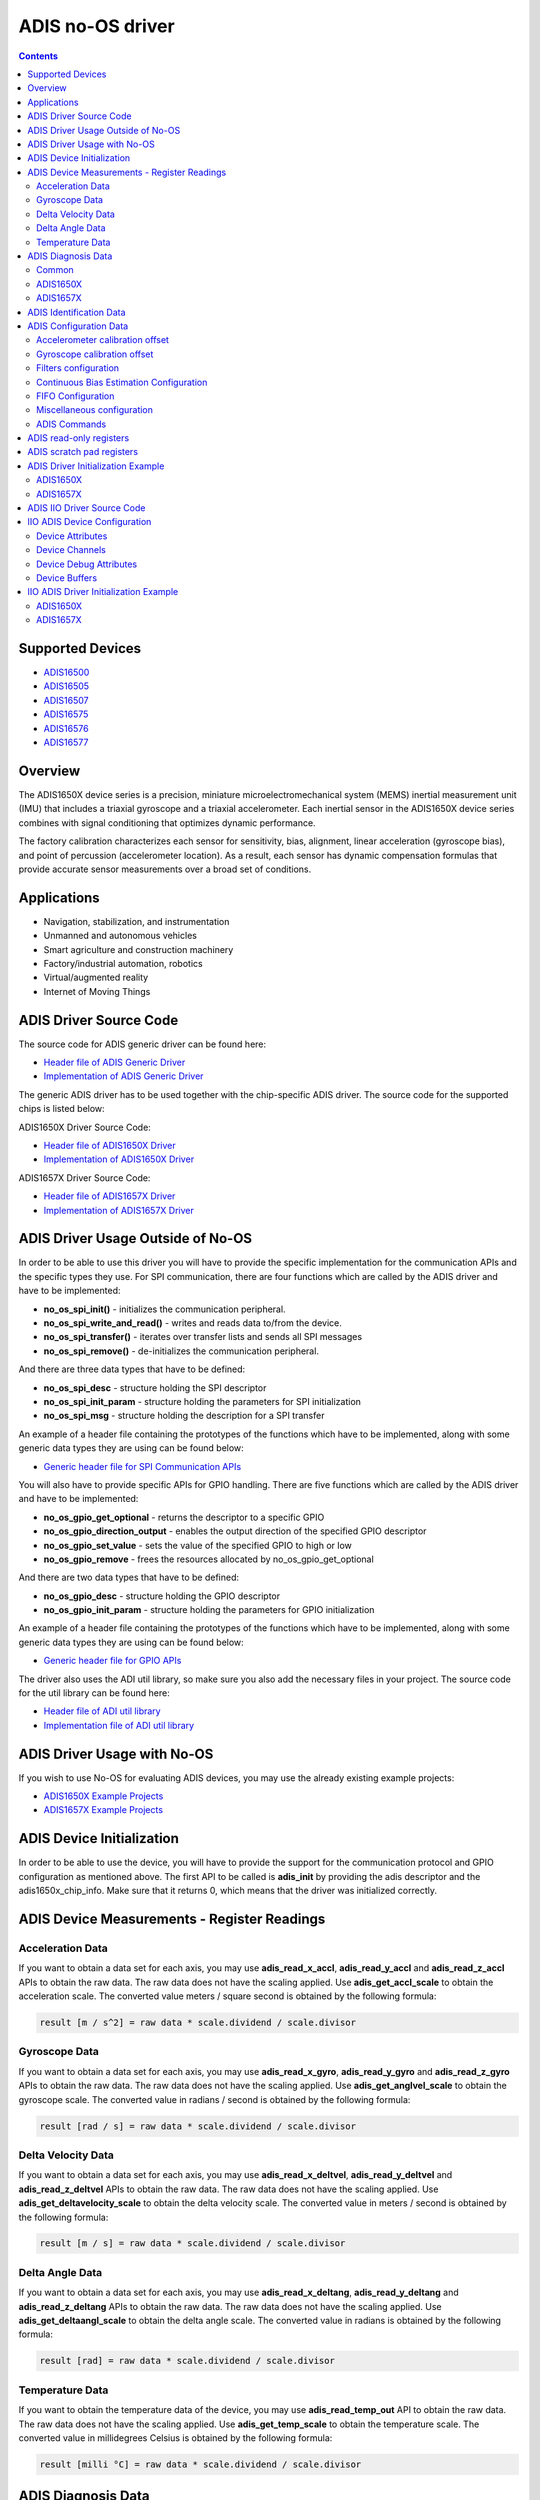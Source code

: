 ADIS no-OS driver
====================

.. contents::
    :depth: 2

Supported Devices
-----------------

* `ADIS16500 <https://www.analog.com/ADIS16500>`_
* `ADIS16505 <https://www.analog.com/ADIS16505>`_
* `ADIS16507 <https://www.analog.com/ADIS16507>`_
* `ADIS16575 <https://www.analog.com/ADIS16575>`_
* `ADIS16576 <https://www.analog.com/ADIS16576>`_
* `ADIS16577 <https://www.analog.com/ADIS16577>`_

Overview
--------

The ADIS1650X device series is a precision, miniature microelectromechanical
system (MEMS) inertial measurement unit (IMU) that includes a triaxial
gyroscope and a triaxial accelerometer. Each inertial sensor in the ADIS1650X
device series combines with signal conditioning that optimizes dynamic
performance.

The factory calibration characterizes each sensor for sensitivity, bias,
alignment, linear acceleration (gyroscope bias), and point of percussion
(accelerometer location). As a result, each sensor has dynamic compensation
formulas that provide accurate sensor measurements over a broad set of
conditions.

Applications
------------

* Navigation, stabilization, and instrumentation
* Unmanned and autonomous vehicles
* Smart agriculture and construction machinery
* Factory/industrial automation, robotics
* Virtual/augmented reality
* Internet of Moving Things

ADIS Driver Source Code
-----------------------

The source code for ADIS generic driver can be found here:

* `Header file of ADIS Generic Driver <https://github.com/analogdevicesinc/no-OS/blob/master/drivers/imu/adis.h>`_
* `Implementation of ADIS Generic Driver <https://github.com/analogdevicesinc/no-OS/blob/master/drivers/imu/adis.c>`_

The generic ADIS driver has to be used together with the chip-specific ADIS driver.
The source code for the supported chips is listed below:

ADIS1650X Driver Source Code:

* `Header file of ADIS1650X Driver <https://github.com/analogdevicesinc/no-OS/blob/master/drivers/imu/adis1650x.h>`_
* `Implementation of ADIS1650X Driver <https://github.com/analogdevicesinc/no-OS/blob/master/drivers/imu/adis1650x.c>`_

ADIS1657X Driver Source Code:

* `Header file of ADIS1657X Driver <https://github.com/analogdevicesinc/no-OS/blob/master/drivers/imu/adis1657x.h>`_
* `Implementation of ADIS1657X Driver <https://github.com/analogdevicesinc/no-OS/blob/master/drivers/imu/adis1657x.c>`_

ADIS Driver Usage Outside of No-OS
-----------------------------------

In order to be able to use this driver you will have to provide the specific
implementation for the communication APIs and the specific types they use.
For SPI communication, there are four functions which are called by the ADIS
driver and have to be implemented:

* **no_os_spi_init()** - initializes the communication peripheral.
* **no_os_spi_write_and_read()** - writes and reads data to/from the device.
* **no_os_spi_transfer()** - iterates over transfer lists and sends all SPI messages
* **no_os_spi_remove()** - de-initializes the communication peripheral.

And there are three data types that have to be defined:

* **no_os_spi_desc** - structure holding the SPI descriptor
* **no_os_spi_init_param** - structure holding the parameters for SPI initialization
* **no_os_spi_msg** - structure holding the description for a SPI transfer

An example of a header file containing the prototypes of the functions which have
to be implemented, along with some generic data types they are using can be found
below:

* `Generic header file for SPI Communication APIs <https://github.com/analogdevicesinc/no-OS/blob/master/include/no_os_spi.h>`_

You will also have to provide specific APIs for GPIO handling. There are five
functions which are called by the ADIS driver and have to be implemented:

* **no_os_gpio_get_optional** - returns the descriptor to a specific GPIO
* **no_os_gpio_direction_output** - enables the output direction of the specified GPIO descriptor
* **no_os_gpio_set_value** - sets the value of the specified GPIO to high or low
* **no_os_gpio_remove** - frees the resources allocated by no_os_gpio_get_optional

And there are two data types that have to be defined:

* **no_os_gpio_desc** - structure holding the GPIO descriptor
* **no_os_gpio_init_param** - structure holding the parameters for GPIO initialization

An example of a header file containing the prototypes of the functions which have
to be implemented, along with some generic data types they are using can be found below:

* `Generic header file for GPIO APIs <https://github.com/analogdevicesinc/no-OS/blob/master/include/no_os_gpio.h>`_

The driver also uses the ADI util library, so make sure you also add the necessary
files in your project. The source code for the util library can be found here:

* `Header file of ADI util library <https://github.com/analogdevicesinc/no-OS/blob/master/include/no_os_util.h>`_
* `Implementation file of ADI util library <https://github.com/analogdevicesinc/no-OS/blob/master/util/no_os_util.c>`_

ADIS Driver Usage with No-OS
----------------------------

If you wish to use No-OS for evaluating ADIS devices, you may use the already
existing example projects:

* `ADIS1650X Example Projects <https://github.com/analogdevicesinc/no-OS/tree/master/projects/eval-adis1650x>`_
* `ADIS1657X Example Projects <https://github.com/analogdevicesinc/no-OS/tree/master/projects/eval-adis1657x>`_

ADIS Device Initialization
--------------------------

In order to be able to use the device, you will have to provide the support for
the communication protocol and GPIO configuration as mentioned above. The first
API to be called is **adis_init** by providing the adis descriptor and the
adis1650x_chip_info. Make sure that it returns 0, which means that the driver
was initialized correctly.

ADIS Device Measurements - Register Readings
--------------------------------------------

Acceleration Data
^^^^^^^^^^^^^^^^^
If you want to obtain a data set for each axis, you may use **adis_read_x_accl**,
**adis_read_y_accl** and **adis_read_z_accl** APIs to obtain the raw data.
The raw data does not have the scaling applied. Use **adis_get_accl_scale** to
obtain the acceleration scale.
The converted value meters / square second is obtained by the following formula:

.. code-block:: bash

	result [m / s^2] = raw data * scale.dividend / scale.divisor

Gyroscope Data
^^^^^^^^^^^^^^

If you want to obtain a data set for each axis, you may use **adis_read_x_gyro**,
**adis_read_y_gyro** and **adis_read_z_gyro** APIs to obtain the raw data.
The raw data does not have the scaling applied. Use **adis_get_anglvel_scale**
to obtain the gyroscope scale.
The converted value in radians / second is obtained by the following formula:

.. code-block:: bash

	result [rad / s] = raw data * scale.dividend / scale.divisor

Delta Velocity Data
^^^^^^^^^^^^^^^^^^^

If you want to obtain a data set for each axis, you may use **adis_read_x_deltvel**,
**adis_read_y_deltvel** and **adis_read_z_deltvel** APIs to obtain the raw data.
The raw data does not have the scaling applied. Use **adis_get_deltavelocity_scale**
to obtain the delta velocity scale.
The converted value in meters / second is obtained by the following formula:

.. code-block:: bash

	result [m / s] = raw data * scale.dividend / scale.divisor

Delta Angle Data
^^^^^^^^^^^^^^^^

If you want to obtain a data set for each axis, you may use **adis_read_x_deltang**,
**adis_read_y_deltang** and **adis_read_z_deltang** APIs to obtain the raw data.
The raw data does not have the scaling applied. Use **adis_get_deltaangl_scale**
to obtain the delta angle scale.
The converted value in radians is obtained by the following formula:

.. code-block:: bash

	result [rad] = raw data * scale.dividend / scale.divisor

Temperature Data
^^^^^^^^^^^^^^^^

If you want to obtain the temperature data of the device, you may use
**adis_read_temp_out** API to obtain the raw data. The raw data does not have the
scaling applied. Use **adis_get_temp_scale**
to obtain the temperature scale.
The converted value in millidegrees Celsius is obtained by the following formula:

.. code-block:: bash

	result [milli °C] = raw data * scale.dividend / scale.divisor

ADIS Diagnosis Data
-------------------

If you want to obtain the diagnosis data of the device, you may use
**adis_read_diag_stat** API to obtain the diagnosis flags structure. You may also
use individual APIs for each diagnosis flag to obtain the individual value. The
APIs for retrieving diagnosis flags are specific to the device, as shown below.

Common
^^^^^^
* **adis_read_diag_data_path_overrun** - to obtain the data path overrun flag value
* **adis_read_diag_fls_mem_update_failure** - to obtain the flash memory update error flag value
* **adis_read_diag_spi_comm_err** - to obtain the SPI communication error flag value
* **adis_read_diag_standby_mode** - to obtain the standby mode flag value
* **adis_read_diag_snsr_failure** - to obtain the sensor self test error flag value
* **adis_read_diag_mem_failure** - to obtain the flash memory test error flag value
* **adis_read_diag_clk_err** - to obtain the clock error flag value
* **adis_read_diag_checksum_err** - to obtain the checksum error flag value from a previous burst read
* **adis_read_diag_fls_mem_wr_cnt_exceed** - to obtain the flash memory write counts exceeded flag value (set to true if the flash memory write counter exceeds the endurance value
* **adis_read_diag_stat** - to obtain all error flags

ADIS1650X
^^^^^^^^^

* **adis_read_diag_gyro1_failure** - to obtain the gyroscope1 self test error flag value
* **adis_read_diag_gyro2_failure** - to obtain the gyroscope2 self test error flag value
* **adis_read_diag_accl_failure** - to obtain the accelerometer self test error flag value

ADIS1657X
^^^^^^^^^

* **adis_read_diag_snsr_init_failure** - to obtain the sensor initialization failure flag value
* **adis_read_diag_x_axis_gyro_failure** - to obtain the X-Axis Gyroscope failure flag value
* **adis_read_diag_y_axis_gyro_failure** - to obtain the Y-Axis Gyroscope failure flag value
* **adis_read_diag_z_axis_gyro_failure** - to obtain the Z-Axis Gyroscope failure flag value
* **adis_read_diag_x_axis_accl_failure** - to obtain the X-Axis Accelerometer failure flag value
* **adis_read_diag_y_axis_accl_failure** - to obtain the Y-Axis Accelerometer failure flag value
* **adis_read_diag_z_axis_accl_failure** - to obtain the Z-Axis Accelerometer failure flag value
* **adis_read_diag_aduc_mcu_fault** - to obtain the ADuC microcontroller fault flag value

ADIS Identification Data
------------------------

If you want to obtain identification data specific to the device, you may use the following APIs:

* **adis_read_prod_id** - to obtain the product id
* **adis_read_serial_num** - to obtain the product serial number
* **adis_read_firm_rev** - to obtain the firmware revision
* **adis_read_firm_d**, **adis_read_firm_m** and **adis_read_firm_y** - to obtain the firmware date
* **adis_read_gyro_meas_range** to obtain gyroscope measurement range encoded value

ADIS Configuration Data
-----------------------

Accelerometer calibration offset
^^^^^^^^^^^^^^^^^^^^^^^^^^^^^^^^

If you want to configure the accelerometer calibration offset on any axis, you may use the following APIs:

* **adis_write_xa_bias**
* **adis_write_ya_bias**
* **adis_write_za_bias**

If you want to read the current accelerometer calibration on any axis, you may use the following APIs:

* **adis_read_xa_bias**
* **adis_read_ya_bias**
* **adis_read_za_bias**

Gyroscope calibration offset
^^^^^^^^^^^^^^^^^^^^^^^^^^^^

If you want to configure the gyroscope calibration offset on any axis, you may use the following APIs:

* **adis_write_xg_bias**
* **adis_write_yg_bias**
* **adis_write_zg_bias**

If you want to read the current gyroscope calibration on any axis, you may use the following APIs:

* **adis_read_xg_bias**
* **adis_read_yg_bias**
* **adis_read_zg_bias**


Filters configuration
^^^^^^^^^^^^^^^^^^^^^

* **adis_write_filt_size_var_b**, **adis_read_filt_size_var_b** - Bartlett window FIR filter write/read APIs
* **adis_write_dec_rate**, **adis_read_dec_rate** - decimation filter write/read APIs
* **adis_write_up_scale**, **adis_read_up_scale** - scale factor for input clock for scaled sync mode write/read APIs

Continuous Bias Estimation Configuration
^^^^^^^^^^^^^^^^^^^^^^^^^^^^^^^^^^^^^^^^

Some devices offer continuous bias estimation configuration capabilities.
See the information below to view the configuration APIs for the devices which
offer continuous bias estimation capabilities.

**ADIS1650X**

	This device does not offer continuous bias estimation capabilities.

**ADIS1657X**

  * **adis_write_bias_corr_tbc**, **adis_read_bias_corr_tbc** - to write/read the time base control value
  * **adis_write_bias_corr_en_xg**, **adis_read_bias_corr_en_xg** - to write/read the X-axis gyroscope bias correction enable bit (0 - disabled, 1 - enabled)
  * **adis_write_bias_corr_en_yg**, **adis_read_bias_corr_en_yg** - to write/read the Y-axis gyroscope bias correction enable bit (0 - disabled, 1 - enabled)
  * **adis_write_bias_corr_en_zg**, **adis_read_bias_corr_en_zg** - to write/read the Z-axis gyroscope bias correction enable bit (0 - disabled, 1 - enabled)
  * **adis_write_bias_corr_en_xa**, **adis_read_bias_corr_en_xa** - to write/read the X-axis accelerometer bias correction enable bit (0 - disabled, 1 - enabled)
  * **adis_write_bias_corr_en_ya**, **adis_read_bias_corr_en_ya** - to write/read the Y-axis accelerometer bias correction enable bit (0 - disabled, 1 - enabled)
  * **adis_write_bias_corr_en_za**, **adis_read_bias_corr_en_za** - to write/read the Z-axis accelerometer bias correction enable bit (0 - disabled, 1 - enabled)

FIFO Configuration
^^^^^^^^^^^^^^^^^^

Some devices offer a hardware FIFO and offer configuration capabilities for
the FIFO. See the information below to view the FIFO configuration APIs for the
devices which have a hardware FIFO.

**ADIS1650X**

	This device does not offer a hardware FIFO.

**ADIS1657X**

  * **adis_write_fifo_en**, **adis_read_fifo_en** - to write/read the FIFO enable bit (0 - direct output mode, 1 - FIFO output mode)
  * **adis_write_fifo_overflow**, **adis_read_fifo_overflow** - to write/read the FIFO overflow behavior bit (0 - stop enqueuing samples, 1 - overwrite the oldest sample)
  * **adis_write_fifo_wm_int_en**, **adis_read_fifo_wm_int_en** - to write/read the FIFO watermark interrupt enable bit (0 - watermark interrupt disabled, 1 - watermark interrupt enabled)
  * **adis_write_fifo_wm_int_pol**, **adis_read_fifo_wm_int_pol** - to write/read the FIFO watermark interrupt polarity (0 - active low, 1 - active high)
  * **adis_write_fifo_wm_lvl**, **adis_read_fifo_wm_lvl** - to write/read the number of samples which must be enqueued into the FIFO to trigger the watermark interrupt
  * **adis_read_fifo_cnt** - to read the current number of samples in the FIFO

Miscellaneous configuration
^^^^^^^^^^^^^^^^^^^^^^^^^^^

**Common**

  * **adis_write_dr_polarity**, **adis_read_dr_polarity** - data ready polarity encoded value write/read APIs
  * **adis_write_sync_polarity**, **adis_read_sync_polarity** - sync polarity encoded value write/read APIs
  * **adis_write_sync_mode**, **adis_read_sync_mode** - synchronization mode encoded value write/read APIs
  * **adis_write_sens_bw**, **adis_read_sens_bw** - sensor bandwidth encoded value write/read APIs
  * **adis_write_pt_of_perc_algnmt**, **adis_read_pt_of_perc_algnmt** - write/read APIs for point of percussion alignment enable bit (1 -enabled, 0 - disabled)
  * **adis_write_linear_accl_comp**, **adis_read_linear_accl_comp** - write/read APIs for linear acceleration compensation enable bit (1 -enabled, 0 - disabled)
  * **adis_write_burst_sel**, **adis_read_burst_sel** - write/read APIs for burst selection encoded value (0 - acceleration and angular velocity, 1 - delta velocity and delta angle)
  * **adis_write_burst32**, **adis_read_burst32** - write/read APIs for burst32 enable bit (0 - for 16-bit burst data, 1 - for 32-bit burst data)

**ADIS1650X**

	There are no other specific APIs for miscellaneous configuration for this chip version.

**ADIS1657X**

  * **adis_write_timestamp32**, **adis_read_timestamp32** - write/read APIs for timestamp32 enable bit (0 - for 16-bit timestamp, 1 - for 32-bit timestamp)
  * **adis_write_sync_4khz**, **adis_read_sync_4khz** - write/read APIs for 4KHz internal sync enable bit (0 - for 2KHz internal sync, 1 - for 4KHz internal sync)

ADIS Commands
^^^^^^^^^^^^^

**Common**

  * **adis_cmd_fact_calib_restore** - to perform factory calibration restore command
  * **adis_cmd_snsr_self_test** - to perform sensor self test command
  * **adis_cmd_fls_mem_update** - to perform flash memory update command
  * **adis_cmd_fls_mem_test** - to perform flash memory test command
  * **adis_cmd_sw_res** - to perform software reset command

**ADIS1650X**

	There are no other specific APIs for ADIS commands for this chip version.

**ADIS1657X**

  * **adis_cmd_bias_corr_update** - to perform bias correction update command
  * **adis_cmd_fifo_flush** - to perform fifo flush command

ADIS read-only registers
------------------------

**Common**

  * **adis_read_time_stamp** - reads the current sample time stamp
  * **adis_read_data_cntr** - reads the current sample data counter

**ADIS1650X**

	There are no other APIs for this chip version.

**ADIS1657X**

  * **adis_read_spi_chksum** - reads current sample SPI transaction checksum

ADIS scratch pad registers
--------------------------

In order to perform read/write operations for device scratch pad registers use
the following APIs:

* **adis_write_usr_scr_1**, **adis_read_usr_scr_1** - write/read APIs for scratch pad register 1
* **adis_write_usr_scr_2**, **adis_read_usr_scr_2** - write/read APIs for scratch pad register 2
* **adis_write_usr_scr_3**, **adis_read_usr_scr_3** - write/read APIs for scratch pad register 3

ADIS Driver Initialization Example
----------------------------------

ADIS1650X
^^^^^^^^^

.. code-block:: c

	struct no_os_spi_init_param adis1650x_spi_ip = {
		.device_id = SPI_DEVICE_ID,
		.max_speed_hz = SPI_BAUDRATE,
		.bit_order = NO_OS_SPI_BIT_ORDER_MSB_FIRST,
		.mode = NO_OS_SPI_MODE_3,
		.platform_ops = SPI_OPS,
		.chip_select = SPI_CS,
		.extra = SPI_EXTRA,
	};

	struct no_os_gpio_init_param adis1650x_gpio_reset_ip = {
		.port = GPIO_RESET_PORT_NUM,
		.number = GPIO_RESET_PIN_NUM,
		.pull = NO_OS_PULL_NONE,
		.platform_ops = GPIO_OPS,
		.extra = GPIO_EXTRA
	};

	struct adis_init_param adis1650x_ip = {
		.gpio_reset = &adis1650x_gpio_reset_ip,
		.sync_mode = ADIS_SYNC_OUTPUT,
		.dev_id = ADIS16505_2,
	};

	struct adis_dev *adis1650x_desc;
	int ret;
	int val[7];

	adis1650x_chip_info.ip = &adis1650x_ip;
	ret = adis_init(&adis1650x_desc, &adis1650x_chip_info);
	if (ret)
		goto error;

	ret = adis_read_x_gyro(adis1650x_desc, &val[0]);
	if (ret)
		goto error_remove;
	ret = adis_read_y_gyro(adis1650x_desc, &val[1]);
	if (ret)
		goto error_remove;
	ret = adis_read_z_gyro(adis1650x_desc, &val[2]);
	if (ret)
		goto error_remove;
	ret = adis_read_x_accl(adis1650x_desc, &val[3]);
	if (ret)
		goto error_remove;
	ret = adis_read_y_accl(adis1650x_desc, &val[4]);
	if (ret)
		goto error_remove;
	ret = adis_read_z_accl(adis1650x_desc, &val[5]);
	if (ret)
		goto error_remove;
	ret = adis_read_temp_out(adis1650x_desc, &val[6]);
	if (ret)
		goto error_remove;

	error_remove:
		adis_remove(adis1650x_desc);
	error:
		pr_info("Error!\n");
	...

ADIS1657X
^^^^^^^^^

.. code-block:: c

	struct no_os_spi_init_param adis1657x_spi_ip = {
		.device_id = SPI_DEVICE_ID,
		.max_speed_hz = SPI_BAUDRATE,
		.bit_order = NO_OS_SPI_BIT_ORDER_MSB_FIRST,
		.mode = NO_OS_SPI_MODE_3,
		.platform_ops = SPI_OPS,
		.chip_select = SPI_CS,
		.extra = SPI_EXTRA,
	};

	struct no_os_gpio_init_param adis1657x_gpio_reset_ip = {
		.port = GPIO_RESET_PORT_NUM,
		.number = GPIO_RESET_PIN_NUM,
		.pull = NO_OS_PULL_NONE,
		.platform_ops = GPIO_OPS,
		.extra = GPIO_EXTRA
	};

	struct adis_init_param adis1657x_ip = {
		.gpio_reset = &adis1657x_gpio_reset_ip,
		.sync_mode = ADIS_SYNC_OUTPUT,
		.dev_id = ADIS16577_3,
	};

	struct adis_dev *adis1657x_desc;
	int ret;
	int val[7];

	adis1657x_chip_info.ip = &adis1657x_ip;
	ret = adis_init(&adis1657x_desc, &adis1657x_chip_info);
	if (ret)
		goto error;

	ret = adis_read_x_gyro(adis1657x_desc, &val[0]);
	if (ret)
		goto error_remove;
	ret = adis_read_y_gyro(adis1657x_desc, &val[1]);
	if (ret)
		goto error_remove;
	ret = adis_read_z_gyro(adis1657x_desc, &val[2]);
	if (ret)
		goto error_remove;
	ret = adis_read_x_accl(adis1657x_desc, &val[3]);
	if (ret)
		goto error_remove;
	ret = adis_read_y_accl(adis1657x_desc, &val[4]);
	if (ret)
		goto error_remove;
	ret = adis_read_z_accl(adis1657x_desc, &val[5]);
	if (ret)
		goto error_remove;
	ret = adis_read_temp_out(adis1657x_desc, &val[6]);
	if (ret)
		goto error_remove;

	error_remove:
		adis_remove(adis1657x_desc);
	error:
		pr_info("Error!\n");
	...

ADIS IIO Driver Source Code
---------------------------

The IIO ADIS driver comes on top of ADIS driver and offers support for interfacing
IIO clients through IIO lib.

The source code for ADIS generic driver can be found here:

* `Header file of ADIS Generic IIO Driver <https://github.com/analogdevicesinc/no-OS/blob/master/drivers/imu/iio_adis.h>`_
* `Implementation of ADIS Generic IIO Driver <https://github.com/analogdevicesinc/no-OS/blob/master/drivers/imu/iio_adis.c>`_

The generic ADIS driver has to be used together with the chip-specific ADIS driver.
The source code for the supported chips is listed below:

ADIS1650X IIO Driver Source Code:

* `Header file of ADIS1650X IIO Driver <https://github.com/analogdevicesinc/no-OS/blob/master/drivers/imu/iio_adis1650x.h>`_
* `Implementation of ADIS1650X IIO Driver <https://github.com/analogdevicesinc/no-OS/blob/master/drivers/imu/iio_adis1650x.c>`_

ADIS1657X IIO Driver Source Code:

* `Header file of ADIS1657X IIO Driver <https://github.com/analogdevicesinc/no-OS/blob/master/drivers/imu/iio_adis1657x.h>`_
* `Implementation of ADIS1657X IIO Driver <https://github.com/analogdevicesinc/no-OS/blob/master/drivers/imu/iio_adis1657x.c>`_

IIO ADIS Device Configuration
-----------------------------

Device Attributes
^^^^^^^^^^^^^^^^^

The generic IIO ADIS device has the following device specific attributes:

* **filter_low_pass_3db_frequency** - which allows the configuration of the ADIS Bartlett window FIR filter
* **sampling_frequency** - which allows the configuration of the ADIS sampling frequency

Device Channels
^^^^^^^^^^^^^^^

The generic IIO ADIS device has 0 output channels and 14 input channels:
3 angular velocity channels, 3 acceleration channels, 3 rotation channels,
3 velocity channels, 1 temperature channel and 1 counter channel.

**Angular Velocity Channels**

	The angular velocity channels are:

	* Channel 0: **anglvel_x**
	* Channel 1: **anglvel_y**
	* Channel 2: **anglvel_z**

	Each angular velocity channel has 3 attributes:

	* **calibbias** - calibration offset correction
	* **raw** - the raw angular velocity value read from the device
	* **scale** - the scale that has to be applied to the raw value in order to obtain the converted real value in rot/s, it has a constant value which is chip-specific

**Acceleration Channels**

	The acceleration channels are:

	* Channel 3: **accel_x**
	* Channel 4: **accel_y**
	* Channel 5: **accel_z**

	Each acceleration channel has 3 attributes:

	* **calibbias** - calibration offset correction
	* **raw** - the raw acceleration value read from the device
	* **scale** - the scale that has to be applied to the raw value in order to obtain the converted real value in m/s^2, it has a constant value which is chip-specific

**Temperature Channel**

	The temperature channel is:

	* Channel 6: **temp0**

	The temperature channel has 2 attributes:

	* **raw** - the raw temperature value read from the device
	* **scale** - the scale that has to be applied to the raw value in order to obtain the converted real value in millidegrees Celsius, it has a constant value which is chip-specific

**Delta Angle Channels**

	The delta angle channels are:

	* Channel 7: **deltaangl_x**
	* Channel 8: **deltaangl_y**
	* Channel 9: **deltaangl_z**

	Each rotation channel has 2 attributes:

	* **raw** - the raw delta angle value read from the device
	* **scale** - the scale that has to be applied to the raw value in order to obtain the converted real value in radians, it has a constant value which is chip-specific

**Delta Velocity Channels**

	The delta velocity channels are:

	* Channel 10: **deltavelocity_x**
	* Channel 11: **deltavelocity_y**
	* Channel 12: **deltavelocity_z**

	Each delta velocity channel has 2 attributes:

	* **raw** - the raw delta velocity value read from the device
	* **scale** - the scale that has to be applied to the raw value in order to obtain the converted real value in m/s, it has a constant value which is chip-specific

**Count Channel**

	The count channel is:

	* Channel 13: **count**

	The count channel does not have any attributes. It is used only in buffer mode to add the data counter value for each sample set obtained in burst mode.

Device Debug Attributes
^^^^^^^^^^^^^^^^^^^^^^^

The IIO driver offers the possibility to configure the device and to retrieve
diagnosis and configuration data from the device using debug attributes.
The following list of debug attributes is available:

**Common**

+----------------------------------------------+-------------+--------------------------------------------------------------------+---------------------------------------------------------------------------------------------------------------------------------------------+
| Debug Attribute Name                         | Access Type | Debug Attribute Description                                        | Debug Attribute Valid Values                                                                                                                |
+----------------------------------------------+-------------+--------------------------------------------------------------------+---------------------------------------------------------------------------------------------------------------------------------------------+
| diag_data_path_overrun                       | Read-only   | Data Path Overrun Error Flag                                       | 0 - error did not occur or 1 - error occurred                                                                                               |
+----------------------------------------------+-------------+--------------------------------------------------------------------+---------------------------------------------------------------------------------------------------------------------------------------------+
| diag_flash_memory_update_error               | Read-only   | Flash Memory Update Error Flag                                     | 0 - error did not occur or 1 - error occurred                                                                                               |
+----------------------------------------------+-------------+--------------------------------------------------------------------+---------------------------------------------------------------------------------------------------------------------------------------------+
| diag_spi_communication_error                 | Read-only   | SPI Communication Error Flag                                       | 0 - error did not occur or 1 - error occurred                                                                                               |
+----------------------------------------------+-------------+--------------------------------------------------------------------+---------------------------------------------------------------------------------------------------------------------------------------------+
| diag_standby_mode                            | Read-only   | Standby Mode Flag                                                  | 0 - device is in processing mode, 1 - device is in standby mode (not enough voltage supplied)                                               |
+----------------------------------------------+-------------+--------------------------------------------------------------------+---------------------------------------------------------------------------------------------------------------------------------------------+
| diag_sensor_self_test_error                  | Read-only   | Sensor Self Test Error Flag                                        | 0 - error did not occur or 1 - error occurred                                                                                               |
+----------------------------------------------+-------------+--------------------------------------------------------------------+---------------------------------------------------------------------------------------------------------------------------------------------+
| diag_flash_memory_test_error                 | Read-only   | Flash Memory Test Error Flag                                       | 0 - error did not occur or 1 - error occurred                                                                                               |
+----------------------------------------------+-------------+--------------------------------------------------------------------+---------------------------------------------------------------------------------------------------------------------------------------------+
| diag_clock_error                             | Read-only   | Clock Error Flag                                                   | 0 - error did not occur or 1 - error occurred                                                                                               |
+----------------------------------------------+-------------+--------------------------------------------------------------------+---------------------------------------------------------------------------------------------------------------------------------------------+
| diag_checksum_error_flag                     | Read-only   | SPI Checksum Error Flag                                            | 0 - error did not occur or 1 - error occurred                                                                                               |
+----------------------------------------------+-------------+--------------------------------------------------------------------+---------------------------------------------------------------------------------------------------------------------------------------------+
| diag_flash_memory_write_count_exceeded_error | Read-only   | Flash Memory Write Counts Exceeded Flag Error                      | 0 - error did not occur or 1 - error occurred                                                                                               |
+----------------------------------------------+-------------+--------------------------------------------------------------------+---------------------------------------------------------------------------------------------------------------------------------------------+
| lost_samples_count                           | Read-only   | The number of lost samples during the previous buffer read command | 0 - 4294967295                                                                                                                              |
+----------------------------------------------+-------------+--------------------------------------------------------------------+---------------------------------------------------------------------------------------------------------------------------------------------+
| time_stamp                                   | Read-only   | The TIME_STAMP register value                                      | 0 - 65535                                                                                                                                   |
+----------------------------------------------+-------------+--------------------------------------------------------------------+---------------------------------------------------------------------------------------------------------------------------------------------+
| data_counter                                 | Read-only   | The DATA_CNTR register value                                       | 0 - 65535                                                                                                                                   |
+----------------------------------------------+-------------+--------------------------------------------------------------------+---------------------------------------------------------------------------------------------------------------------------------------------+
| filter_size                                  | Read/Write  | The FILT_CTRL register value                                       | 0 - 6                                                                                                                                       |
+----------------------------------------------+-------------+--------------------------------------------------------------------+---------------------------------------------------------------------------------------------------------------------------------------------+
| gyroscope_measurement_range                  | Read-only   | The measurement range identifier                                   | chip specific value with format "+/-###_degrees_per_sec"                                                                                    |
+----------------------------------------------+-------------+--------------------------------------------------------------------+---------------------------------------------------------------------------------------------------------------------------------------------+
| data_ready_polarity Read/Write               | Read/Write  | Data Ready Pin Polarity Encoded Value                              | 0 - active low, 1 - active high                                                                                                             |
+----------------------------------------------+-------------+--------------------------------------------------------------------+---------------------------------------------------------------------------------------------------------------------------------------------+
| sync_polarity                                | Read/Write  | Sync Pin Polarity Encoded Value                                    | 0 - active low, 1 - active high                                                                                                             |
+----------------------------------------------+-------------+--------------------------------------------------------------------+---------------------------------------------------------------------------------------------------------------------------------------------+
| sync_mode_select                             | Read/Write  | Sync Mode Select Encoded Value                                     | 0 - internal sync, 1 - direct input sync, 2 - scaled sync, 3 - output sync                                                                  |
+----------------------------------------------+-------------+--------------------------------------------------------------------+---------------------------------------------------------------------------------------------------------------------------------------------+
| internal_sensor_bandwidth                    | Read/Write  | Internal Sensor Bandwidth Encoded Value                            | 0 - wide bandwidth, 1 - 370 Hz                                                                                                              |
+----------------------------------------------+-------------+--------------------------------------------------------------------+---------------------------------------------------------------------------------------------------------------------------------------------+
| point_of_percussion_alignment                | Read/Write  | Point Of Percussion Alignment Enable Bit                           | 0 - disabled, 1 - enabled                                                                                                                   |
+----------------------------------------------+-------------+--------------------------------------------------------------------+---------------------------------------------------------------------------------------------------------------------------------------------+
| linear_acceleration_compensation             | Read/Write  | Linear Acceleration Compensation Enable Bit                        | 0 - disabled, 1 - enabled                                                                                                                   |
+----------------------------------------------+-------------+--------------------------------------------------------------------+---------------------------------------------------------------------------------------------------------------------------------------------+
| burst_data_selection                         | Read/Write  | Burst Data Selection Encoded Bit                                   | 0 - burst data contains acceleration and angular velocity measurements, 1 - burst data contains delta-angle and delta-velocity measurements |
+----------------------------------------------+-------------+--------------------------------------------------------------------+---------------------------------------------------------------------------------------------------------------------------------------------+
| burst_size_selection                         | Read/Write  | Burst Size Selection Encoded Bit                                   | 0 - burst data contains 16-bit values, 1 - burst data contains 32-bit values                                                                |
+----------------------------------------------+-------------+--------------------------------------------------------------------+---------------------------------------------------------------------------------------------------------------------------------------------+
| sync_signal_scale                            | Read/Write  | Sync Input Frequency Multiplier Register Value                     | 0 - 65535                                                                                                                                   |
+----------------------------------------------+-------------+--------------------------------------------------------------------+---------------------------------------------------------------------------------------------------------------------------------------------+
| factory_calibration_restore                  | Write-only  | Triggers a factory calibration restore command                     | Any written value will trigger a factory calibration restore command on the device                                                          |
+----------------------------------------------+-------------+--------------------------------------------------------------------+---------------------------------------------------------------------------------------------------------------------------------------------+
| sensor_self_test                             | Write-only  | Triggers a self test command                                       | Any written value will trigger a self test command on the device                                                                            |
+----------------------------------------------+-------------+--------------------------------------------------------------------+---------------------------------------------------------------------------------------------------------------------------------------------+
| flash_memory_update                          | Write-only  | Triggers a flash memory update command                             | Any written value will trigger a flash memory update command on the device                                                                  |
+----------------------------------------------+-------------+--------------------------------------------------------------------+---------------------------------------------------------------------------------------------------------------------------------------------+
| flash_memory_test                            | Write-only  | Triggers a flash memory test command                               | Any written value will trigger a flash memory test command on the device                                                                    |
+----------------------------------------------+-------------+--------------------------------------------------------------------+---------------------------------------------------------------------------------------------------------------------------------------------+
| software_reset                               | Write-only  | Triggers a software reset command                                  | Any written value will trigger a software reset command on the device                                                                       |
+----------------------------------------------+-------------+--------------------------------------------------------------------+---------------------------------------------------------------------------------------------------------------------------------------------+
| firmware_revision                            | Read-only   | The firmware revision value                                        | String containing the firmware revision in the following format ##.##                                                                       |
+----------------------------------------------+-------------+--------------------------------------------------------------------+---------------------------------------------------------------------------------------------------------------------------------------------+
| firmware_date                                | Read-only   | The firmware date                                                  | String containing the firmware date in the following format dd-mm-yyyy                                                                      |
+----------------------------------------------+-------------+--------------------------------------------------------------------+---------------------------------------------------------------------------------------------------------------------------------------------+
| product_id                                   | Read-only   | The product id                                                     | Chip specific product id, e.g. 16505, 16575, 16576, 16577, etc.)                                                                            |
+----------------------------------------------+-------------+--------------------------------------------------------------------+---------------------------------------------------------------------------------------------------------------------------------------------+
| serial_number                                | Read-only   | The serial number                                                  | The serial number of the chip - unsigned integer format                                                                                     |
+----------------------------------------------+-------------+--------------------------------------------------------------------+---------------------------------------------------------------------------------------------------------------------------------------------+
| scratch_pad_register1                        | Read/Write  | The scratch path register 1                                        | 0 - 65535                                                                                                                                   |
+----------------------------------------------+-------------+--------------------------------------------------------------------+---------------------------------------------------------------------------------------------------------------------------------------------+
| scratch_pad_register2                        | Read/Write  | The scratch path register 2                                        | 0 - 65535                                                                                                                                   |
+----------------------------------------------+-------------+--------------------------------------------------------------------+---------------------------------------------------------------------------------------------------------------------------------------------+
| scratch_pad_register3                        | Read/Write  | The scratch path register 3                                        | 0 - 65535                                                                                                                                   |
+----------------------------------------------+-------------+--------------------------------------------------------------------+---------------------------------------------------------------------------------------------------------------------------------------------+
| flash_counter                                | Read-only   | The number of the flash writes performed on the device             | 0 - 65535                                                                                                                                   |
+----------------------------------------------+-------------+--------------------------------------------------------------------+---------------------------------------------------------------------------------------------------------------------------------------------+

**ADIS1650X**

+-----------------------------------+-------------+------------------------------------+-----------------------------------------------+
| Debug Attribute Name              | Access Type | Debug Attribute Description        | Debug Attribute Valid Values                  |
+-----------------------------------+-------------+------------------------------------+-----------------------------------------------+
| diag_gyroscope1_self_test_error   | Read-only   | Gyroscope 1 Self Test Error Fla    | 0 - error did not occur or 1 - error occurred |
+-----------------------------------+-------------+------------------------------------+-----------------------------------------------+
| diag_gyroscope1_self_test_error   | Read-only   | Gyroscope 1 Self Test Error Fla    | 0 - error did not occur or 1 - error occurred |
+-----------------------------------+-------------+------------------------------------+-----------------------------------------------+
| diag_acceleration_self_test_error | Read-only   | Accelerometer Self Test Error Flag | 0 - error did not occur or 1 - error occurred |
+-----------------------------------+-------------+------------------------------------+-----------------------------------------------+
| decimation_filter                 | Read/Write  | Decimation Filter Register Value   | 0 - 1999                                      |
+-----------------------------------+-------------+------------------------------------+-----------------------------------------------+

**ADIS1657X**

+---------------------------------------------+-------------+-------------------------------------------------------+-------------------------------------------------------------------------------+
| Debug Attribute Name                        | Access Type | Debug Attribute Description                           | Debug Attribute Valid Values                                                  |
+---------------------------------------------+-------------+-------------------------------------------------------+-------------------------------------------------------------------------------+
| diag_sensor_initialization_failure          | Read-only   | Sensor Initialization Failure Flag                    | 0 - error did not occur or 1 - error occurred                                 |
+---------------------------------------------+-------------+-------------------------------------------------------+-------------------------------------------------------------------------------+
| diag_x_axis_gyroscope_failure               | Read-only   | X Axis Gyroscope Failure Flag                         | 0 - error did not occur or 1 - error occurred                                 |
+---------------------------------------------+-------------+-------------------------------------------------------+-------------------------------------------------------------------------------+
| diag_y_axis_gyroscope_failure               | Read-only   | Y Axis Gyroscope Failure Flag                         | 0 - error did not occur or 1 - error occurred                                 |
+---------------------------------------------+-------------+-------------------------------------------------------+-------------------------------------------------------------------------------+
| diag_z_axis_gyroscope_failure               | Read-only   | Z Axis Gyroscope Failure Flag                         | 0 - error did not occur or 1 - error occurred                                 |
+---------------------------------------------+-------------+-------------------------------------------------------+-------------------------------------------------------------------------------+
| diag_x_axis_accelerometer_failure           | Read-only   | X Axis Accelerometer Failure Flag                     | 0 - error did not occur or 1 - error occurred                                 |
+---------------------------------------------+-------------+-------------------------------------------------------+-------------------------------------------------------------------------------+
| diag_y_axis_accelerometer_failure           | Read-only   | Y Axis Accelerometer Failure Flag                     | 0 - error did not occur or 1 - error occurred                                 |
+---------------------------------------------+-------------+-------------------------------------------------------+-------------------------------------------------------------------------------+
| diag_z_axis_accelerometer_failure           | Read-only   | Z Axis Accelerometer Failure Flag                     | 0 - error did not occur or 1 - error occurred                                 |
+---------------------------------------------+-------------+-------------------------------------------------------+-------------------------------------------------------------------------------+
| diag_aduc_mcu_fault                         | Read-only   | Internal Mcu Fault Flag                               | 0 - error did not occur or 1 - error occurred                                 |
+---------------------------------------------+-------------+-------------------------------------------------------+-------------------------------------------------------------------------------+
| fifo_sample_count                           | Read-only   | The FIFO_CNT register value                           | 0 - 511                                                                       |
+---------------------------------------------+-------------+-------------------------------------------------------+-------------------------------------------------------------------------------+
| spi_checksum                                | Read-only   | The SPI_CHKSUM register value                         | 0 - 65535                                                                     |
+---------------------------------------------+-------------+-------------------------------------------------------+-------------------------------------------------------------------------------+
| fifo_enable                                 | Read/Write  | IFO Enable Bit Value                                  | 0 - FIFO disabled, 1 - FIFO enabled                                           |
+---------------------------------------------+-------------+-------------------------------------------------------+-------------------------------------------------------------------------------+
| fifo_overflow_behavior                      | Read/Write  | FIFO Overflow Behavior Encoded Value                  | 0 - stop enqueuing samples, 1 - overwrite the oldest sample                   |
+---------------------------------------------+-------------+-------------------------------------------------------+-------------------------------------------------------------------------------+
| fifo_watermark_interrupt_enable             | Read/Write  | FIFO Watermark Interrupt Enable Bit Value             | 0 - watermark interrupt disabled, 1 - watermark interrupt enabled             |
+---------------------------------------------+-------------+-------------------------------------------------------+-------------------------------------------------------------------------------+
| fifo_watermark_interrupt_polarity           | Read/Write  | FIFO Watermark Interrupt Polarity Encoded Value       | 0 - active low, 1 - active high                                               |
+---------------------------------------------+-------------+-------------------------------------------------------+-------------------------------------------------------------------------------+
| fifo_watermark_threshold_level              | Read/Write  | FIFO Watermark Threshold Level                        | 0 - 511                                                                       |
+---------------------------------------------+-------------+-------------------------------------------------------+-------------------------------------------------------------------------------+
| time_stamp_size                             | Read/Write  | Timestamp Size Encoded Bit                            | 0 - timestamp is in 16-bit format, 1 - timestamp is in 32-bit format          |
+---------------------------------------------+-------------+-------------------------------------------------------+-------------------------------------------------------------------------------+
| internal_sync_enable_4khz                   | Read/Write  | 4KHz Internal Sync Enable bit                         | 0 - 2KHz Internal Sync, 1 - 4KHz Internal Sync                                |
+---------------------------------------------+-------------+-------------------------------------------------------+-------------------------------------------------------------------------------+
| bias_correction_time_base_control           | Read/Write  | Bias Correction Time Base Control Value               | 0 - 12                                                                        |
+---------------------------------------------+-------------+-------------------------------------------------------+-------------------------------------------------------------------------------+
| x_axis_gyroscope_bias_correction_enable     | Read/Write  | X Axis Gyroscope Bias Correction Enable Bit Value     | 0 - correction disabled, 1 - correction enabled                               |
+---------------------------------------------+-------------+-------------------------------------------------------+-------------------------------------------------------------------------------+
| y_axis_gyroscope_bias_correction_enable     | Read/Write  | Y Axis Gyroscope Bias Correction Enable Bit Value     | 0 - correction disabled, 1 - correction enabled                               |
+---------------------------------------------+-------------+-------------------------------------------------------+-------------------------------------------------------------------------------+
| z_axis_gyroscope_bias_correction_enable     | Read/Write  | Z Axis Gyroscope Bias Correction Enable Bit Value     | 0 - correction disabled, 1 - correction enabled                               |
+---------------------------------------------+-------------+-------------------------------------------------------+-------------------------------------------------------------------------------+
| x_axis_accelerometer_bias_correction_enable | Read/Write  | X Axis Accelerometer Bias Correction Enable Bit Value | 0 - correction disabled, 1 - correction enabled                               |
+---------------------------------------------+-------------+-------------------------------------------------------+-------------------------------------------------------------------------------+
| y_axis_accelerometer_bias_correction_enable | Read/Write  | Y Axis Accelerometer Bias Correction Enable Bit Value | 0 - correction disabled, 1 - correction enabled                               |
+---------------------------------------------+-------------+-------------------------------------------------------+-------------------------------------------------------------------------------+
| z_axis_accelerometer_bias_correction_enable | Read/Write  | Z Axis Accelerometer Bias Correction Enable Bit Value | 0 - correction disabled, 1 - correction enabled                               |
+---------------------------------------------+-------------+-------------------------------------------------------+-------------------------------------------------------------------------------+
| bias_correction_update                      | Write-only  | Trigger a bias correction update command              | Any written value will trigger a bias correction update command on the device |
+---------------------------------------------+-------------+-------------------------------------------------------+-------------------------------------------------------------------------------+
| fifo_flush                                  | Write-only  | Triggers a FIFO flush command                         | Any written value will trigger a FIFO flush command on the device             |
+---------------------------------------------+-------------+-------------------------------------------------------+-------------------------------------------------------------------------------+
| decimation_filter                           | Read/Write  | Decimation Filter Register Value                      | 0 - 3999                                                                      |
+---------------------------------------------+-------------+-------------------------------------------------------+-------------------------------------------------------------------------------+

Device Buffers
^^^^^^^^^^^^^^

The IIO AIDS device driver supports the usage of a data buffer for samples reading purposes.

IIO ADIS Driver Initialization Example
--------------------------------------

ADIS1650X
^^^^^^^^^

.. code-block:: c

	struct no_os_spi_init_param adis1650x_spi_ip = {
	.device_id = SPI_DEVICE_ID,
	.max_speed_hz = SPI_BAUDRATE,
	.bit_order = NO_OS_SPI_BIT_ORDER_MSB_FIRST,
	.mode = NO_OS_SPI_MODE_3,
	.platform_ops = SPI_OPS,
	.chip_select = SPI_CS,
	.extra = SPI_EXTRA,
	};

	struct no_os_gpio_init_param adis1650x_gpio_reset_ip = {
		.port = GPIO_RESET_PORT_NUM,
		.number = GPIO_RESET_PIN_NUM,
		.pull = NO_OS_PULL_NONE,
		.platform_ops = GPIO_OPS,
		.extra = GPIO_EXTRA
	};

	struct adis_init_param adis1650x_ip = {
		.gpio_reset = &adis1650x_gpio_reset_ip,
		.sync_mode = ADIS_SYNC_OUTPUT,
		.dev_id = ADIS16505_2,
	};

	struct no_os_irq_init_param adis1650x_gpio_irq_ip = {
		.irq_ctrl_id = GPIO_IRQ_ID,
		.platform_ops = GPIO_IRQ_OPS,
		.extra = GPIO_IRQ_EXTRA,
	};

	const struct iio_hw_trig_cb_info gpio_cb_info = {
		.event = NO_OS_EVT_GPIO,
		.peripheral = NO_OS_GPIO_IRQ,
		.handle = ADIS1650X_GPIO_CB_HANDLE,
	};

	struct iio_hw_trig_init_param adis1650x_gpio_trig_ip = {
		.irq_id = ADIS1650X_GPIO_TRIG_IRQ_ID,
		.irq_trig_lvl = NO_OS_IRQ_EDGE_RISING,
		.cb_info = gpio_cb_info,
		.name = ADIS1650X_GPIO_TRIG_NAME,
	};

	#define DATA_BUFFER_SIZE 400
	uint8_t iio_data_buffer[DATA_BUFFER_SIZE*14*sizeof(int)];
	struct adis_iio_dev *adis1650x_iio_desc;

	struct iio_data_buffer data_buff = {
		.buff = (void *)iio_data_buffer,
		.size = DATA_BUFFER_SIZE*14*sizeof(int)
	};

	struct iio_hw_trig *adis1650x_trig_desc;
	struct no_os_irq_ctrl_desc *adis1650x_irq_desc;
	struct iio_app_desc *app;
	struct iio_app_init_param app_init_param = { 0 };

	ret = adis1650x_iio_init(&adis1650x_iio_desc, &adis1650x_ip);
	if (ret)
		return ret;

	/* Initialize interrupt controller */
	ret = no_os_irq_ctrl_init(&adis1650x_irq_desc, &adis1650x_gpio_irq_ip);
	if (ret)
		goto err_irq_init;

	ret = no_os_irq_set_priority(adis1650x_irq_desc, adis1650x_gpio_trig_ip.irq_id, 1);
	if (ret)
		goto err_irq_set_prio;

	adis1650x_gpio_trig_ip.irq_ctrl = adis1650x_irq_desc;

	/* Initialize hardware trigger */
	ret = iio_hw_trig_init(&adis1650x_trig_desc, &adis1650x_gpio_trig_ip);
	if (ret)
		goto err_irq_set_prio;

	/* List of devices */
	struct iio_app_device iio_devices[] = {
		{
			.name = "adis16505-2",
			.dev = adis1650x_iio_desc,
			.dev_descriptor = adis1650x_iio_desc->iio_dev,
			.read_buff = &data_buff,
		}
	};

	/* List of triggers */
	struct iio_trigger_init trigs[] = {
		IIO_APP_TRIGGER(ADIS1650X_GPIO_TRIG_NAME, adis1650x_trig_desc, &adis_iio_trig_desc)
	};

	app_init_param.devices = iio_devices;
	app_init_param.nb_devices = NO_OS_ARRAY_SIZE(iio_devices);
	app_init_param.uart_init_params = adis1650x_uart_ip;
	app_init_param.trigs = trigs;
	app_init_param.nb_trigs = NO_OS_ARRAY_SIZE(trigs);
	app_init_param.irq_desc = adis1650x_irq_desc;

	ret = iio_app_init(&app, app_init_param);
	if (ret)
		goto err_iio_app_init;

	/* Update the reference to iio_desc */
	adis1650x_trig_desc->iio_desc = app->iio_desc;

	ret = iio_app_run(app);
	if (ret)
		goto iio_app_err;

	return 0;

	iio_app_err:
		iio_app_remove(app);
	err_iio_app_init:
		iio_hw_trig_remove(adis1650x_trig_desc);
	err_irq_set_prio:
		no_os_irq_ctrl_remove(adis1650x_irq_desc);
	err_irq_init:
		adis1650x_iio_remove(adis1650x_iio_desc);
		pr_info("Error!\n");
		return ret;

ADIS1657X
^^^^^^^^^

.. code-block:: c

	struct no_os_spi_init_param adis1657x_spi_ip = {
	.device_id = SPI_DEVICE_ID,
	.max_speed_hz = SPI_BAUDRATE,
	.bit_order = NO_OS_SPI_BIT_ORDER_MSB_FIRST,
	.mode = NO_OS_SPI_MODE_3,
	.platform_ops = SPI_OPS,
	.chip_select = SPI_CS,
	.extra = SPI_EXTRA,
	};

	struct no_os_gpio_init_param adis1657x_gpio_reset_ip = {
		.port = GPIO_RESET_PORT_NUM,
		.number = GPIO_RESET_PIN_NUM,
		.pull = NO_OS_PULL_NONE,
		.platform_ops = GPIO_OPS,
		.extra = GPIO_EXTRA
	};

	struct adis_init_param adis1657x_ip = {
		.gpio_reset = &adis1657x_gpio_reset_ip,
		.sync_mode = ADIS_SYNC_OUTPUT,
		.dev_id = ADIS16577_3,
	};

	struct no_os_irq_init_param adis1657x_gpio_irq_ip = {
		.irq_ctrl_id = GPIO_IRQ_ID,
		.platform_ops = GPIO_IRQ_OPS,
		.extra = GPIO_IRQ_EXTRA,
	};

	const struct iio_hw_trig_cb_info gpio_cb_info = {
		.event = NO_OS_EVT_GPIO,
		.peripheral = NO_OS_GPIO_IRQ,
		.handle = ADIS1657X_GPIO_CB_HANDLE,
	};

	struct iio_hw_trig_init_param adis1657x_gpio_trig_ip = {
		.irq_id = ADIS1657X_GPIO_TRIG_IRQ_ID,
		.irq_trig_lvl = NO_OS_IRQ_EDGE_RISING,
		.cb_info = gpio_cb_info,
		.name = ADIS1657X_GPIO_TRIG_NAME,
	};

	#define DATA_BUFFER_SIZE 400
	uint8_t iio_data_buffer[DATA_BUFFER_SIZE*14*sizeof(int)];
	struct adis_iio_dev *adis1657x_iio_desc;

	struct iio_data_buffer data_buff = {
		.buff = (void *)iio_data_buffer,
		.size = DATA_BUFFER_SIZE*14*sizeof(int)
	};

	struct iio_hw_trig *adis1657x_trig_desc;
	struct no_os_irq_ctrl_desc *adis1657x_irq_desc;
	struct iio_app_desc *app;
	struct iio_app_init_param app_init_param = { 0 };

	ret = adis1657x_iio_init(&adis1657x_iio_desc, &adis1657x_ip);
	if (ret)
		return ret;

	/* Initialize interrupt controller */
	ret = no_os_irq_ctrl_init(&adis1657x_irq_desc, &adis1657x_gpio_irq_ip);
	if (ret)
		goto err_irq_init;

	ret = no_os_irq_set_priority(adis1657x_irq_desc, adis1657x_gpio_trig_ip.irq_id, 1);
	if (ret)
		goto err_irq_set_prio;

	adis1657x_gpio_trig_ip.irq_ctrl = adis1657x_irq_desc;

	/* Initialize hardware trigger */
	ret = iio_hw_trig_init(&adis1657x_trig_desc, &adis1657x_gpio_trig_ip);
	if (ret)
		goto err_irq_set_prio;

	/* List of devices */
	struct iio_app_device iio_devices[] = {
		{
			.name = "adis16577-3",
			.dev = adis1657x_iio_desc,
			.dev_descriptor = adis1657x_iio_desc->iio_dev,
			.read_buff = &data_buff,
		}
	};

	/* List of triggers */
	struct iio_trigger_init trigs[] = {
		IIO_APP_TRIGGER(ADIS1657X_GPIO_TRIG_NAME, adis1657x_trig_desc, &adis_iio_trig_desc)
	};

	app_init_param.devices = iio_devices;
	app_init_param.nb_devices = NO_OS_ARRAY_SIZE(iio_devices);
	app_init_param.uart_init_params = adis1657x_uart_ip;
	app_init_param.trigs = trigs;
	app_init_param.nb_trigs = NO_OS_ARRAY_SIZE(trigs);
	app_init_param.irq_desc = adis1657x_irq_desc;

	ret = iio_app_init(&app, app_init_param);
	if (ret)
		goto err_iio_app_init;

	/* Update the reference to iio_desc */
	adis1657x_trig_desc->iio_desc = app->iio_desc;

	ret = iio_app_run(app);
	if (ret)
		goto iio_app_err;

	return 0;

	iio_app_err:
		iio_app_remove(app);
	err_iio_app_init:
		iio_hw_trig_remove(adis1657x_trig_desc);
	err_irq_set_prio:
		no_os_irq_ctrl_remove(adis1657x_irq_desc);
	err_irq_init:
		adis1657x_iio_remove(adis1657x_iio_desc);
		pr_info("Error!\n");
		return ret;
